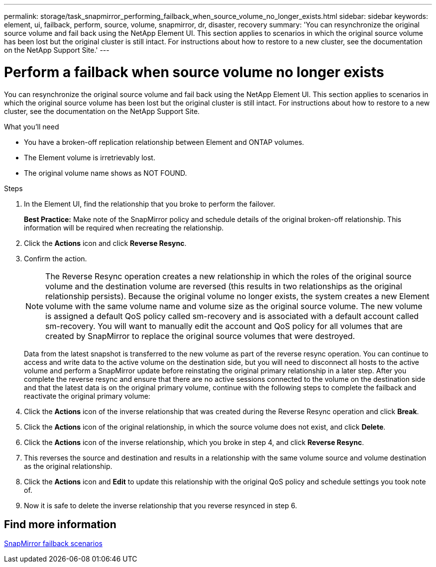 ---
permalink: storage/task_snapmirror_performing_failback_when_source_volume_no_longer_exists.html
sidebar: sidebar
keywords: element, ui, failback, perform, source, volume, snapmirror, dr, disaster, recovery
summary: 'You can resynchronize the original source volume and fail back using the NetApp Element UI. This section applies to scenarios in which the original source volume has been lost but the original cluster is still intact. For instructions about how to restore to a new cluster, see the documentation on the NetApp Support Site.'
---

= Perform a failback when source volume no longer exists
:icons: font
:imagesdir: ../media/

[.lead]
You can resynchronize the original source volume and fail back using the NetApp Element UI. This section applies to scenarios in which the original source volume has been lost but the original cluster is still intact. For instructions about how to restore to a new cluster, see the documentation on the NetApp Support Site.

.What you'll need

* You have a broken-off replication relationship between Element and ONTAP volumes.
* The Element volume is irretrievably lost.
* The original volume name shows as NOT FOUND.

.Steps
. In the Element UI, find the relationship that you broke to perform the failover.
+
*Best Practice:* Make note of the SnapMirror policy and schedule details of the original broken-off relationship. This information will be required when recreating the relationship.

. Click the *Actions* icon and click *Reverse Resync*.
. Confirm the action.
+
NOTE: The Reverse Resync operation creates a new relationship in which the roles of the original source volume and the destination volume are reversed (this results in two relationships as the original relationship persists). Because the original volume no longer exists, the system creates a new Element volume with the same volume name and volume size as the original source volume. The new volume is assigned a default QoS policy called sm-recovery and is associated with a default account called sm-recovery. You will want to manually edit the account and QoS policy for all volumes that are created by SnapMirror to replace the original source volumes that were destroyed.
+
Data from the latest snapshot is transferred to the new volume as part of the reverse resync operation. You can continue to access and write data to the active volume on the destination side, but you will need to disconnect all hosts to the active volume and perform a SnapMirror update before reinstating the original primary relationship in a later step. After you complete the reverse resync and ensure that there are no active sessions connected to the volume on the destination side and that the latest data is on the original primary volume, continue with the following steps to complete the failback and reactivate the original primary volume:

. Click the *Actions* icon of the inverse relationship that was created during the Reverse Resync operation and click *Break*.
. Click the *Actions* icon of the original relationship, in which the source volume does not exist, and click *Delete*.
. Click the *Actions* icon of the inverse relationship, which you broke in step 4, and click *Reverse Resync*.
. This reverses the source and destination and results in a relationship with the same volume source and volume destination as the original relationship.
. Click the *Actions* icon and *Edit* to update this relationship with the original QoS policy and schedule settings you took note of.
. Now it is safe to delete the inverse relationship that you reverse resynced in step 6.

== Find more information

xref:concept_snapmirror_failback_scenarios.adoc[SnapMirror failback scenarios]
